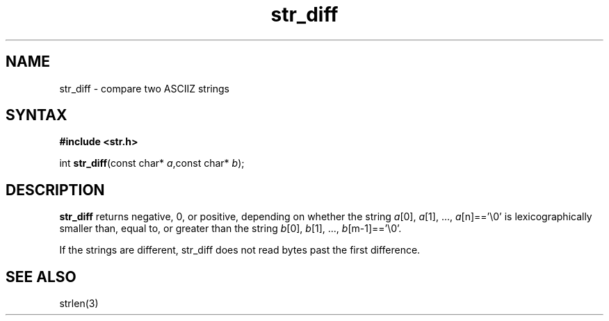.TH str_diff 3
.SH NAME
str_diff \- compare two ASCIIZ strings
.SH SYNTAX
.B #include <str.h>

int \fBstr_diff\fP(const char* \fIa\fR,const char* \fIb\fR);
.SH DESCRIPTION
\fBstr_diff\fR returns negative, 0, or positive, depending on whether the
string \fIa\fR[0], \fIa\fR[1], ..., \fIa\fR[n]=='\\0' is
lexicographically smaller than, equal to, or greater than the string
\fIb\fR[0], \fIb\fR[1], ..., \fIb\fR[m-1]=='\\0'.

If the strings are different, str_diff does not read bytes past the
first difference.
.SH "SEE ALSO"
strlen(3)
